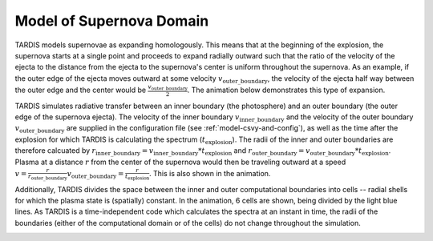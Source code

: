 .. _model:

*************************
Model of Supernova Domain
*************************

TARDIS models supernovae as expanding homologously. This means that at the beginning of the explosion, the
supernova starts at a single point and proceeds to expand radially outward such that the ratio of the velocity of
the ejecta to the distance from the ejecta to the supernova's center is uniform throughout the supernova. As an
example, if the outer edge of the ejecta moves outward at some velocity :math:`v_\mathrm{outer\_boundary}`, the
velocity of the ejecta half way between the outer edge and the center would be
:math:`\frac{v_\mathrm{outer\_boundary}}{2}`. The animation below demonstrates this type of expansion.

TARDIS simulates radiative transfer between an inner boundary (the photosphere) and an outer
boundary (the outer edge of the supernova ejecta). The velocity of the inner boundary
:math:`v_\mathrm{inner\_boundary}` and the velocity of the outer boundary :math:`v_\mathrm{outer\_boundary}` are
supplied in the configuration file (see :ref:`model-csvy-and-config`), as well as the time after the explosion for
which TARDIS is calculating the spectrum (:math:`t_\mathrm{explosion}`). The radii of the inner and outer boundaries
are therefore calcuated by :math:`r_\mathrm{inner\_boundary}=v_\mathrm{inner\_boundary}*t_\mathrm{explosion}` and
:math:`r_\mathrm{outer\_boundary}=v_\mathrm{outer\_boundary}*t_\mathrm{explosion}`. Plasma at a distance :math:`r`
from the center of the supernova would then be traveling outward at a speed
:math:`v=\frac{r}{r_\mathrm{outer\_boundary}}v_\mathrm{outer\_boundary} = \frac{r}{t_\mathrm{explosion}}`. This is
also shown in the animation.

Additionally, TARDIS divides the space between the inner and outer computational boundaries into cells -- radial
shells for which the plasma state is (spatially) constant. In the animation, 6 cells are shown, being divided by the
light blue lines. As TARDIS is a time-independent code which calculates the spectra at an instant in time, the radii
of the boundaries (either of the computational domain or of the cells) do not change throughout the simulation.

.. image::
    ../images/expansion_animation.gif
    :width: 500